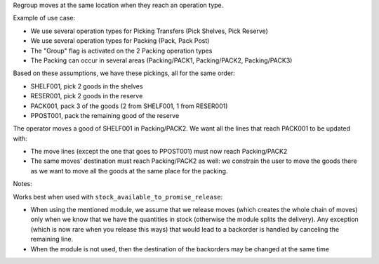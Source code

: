 Regroup moves at the same location when they reach an operation type.

Example of use case:

* We use several operation types for Picking Transfers (Pick Shelves, Pick Reserve)
* We use several operation types for Packing (Pack, Pack Post)
* The "Group" flag is activated on the 2 Packing operation types
* The Packing can occur in several areas (Packing/PACK1, Packing/PACK2, Packing/PACK3)

Based on these assumptions, we have these pickings, all for the same order:

* SHELF001, pick 2 goods in the shelves
* RESER001, pick 2 goods in the reserve
* PACK001, pack 3 of the goods (2 from SHELF001, 1 from RESER001)
* PPOST001, pack the remaining good of the reserve

The operator moves a good of SHELF001 in Packing/PACK2.
We want all the lines that reach PACK001 to be updated with:

* The move lines (except the one that goes to PPOST001) must now reach
  Packing/PACK2
* The same moves' destination must reach Packing/PACK2 as well:
  we constrain the user to move the goods there as we want to move
  all the goods at the same place for the packing.


Notes:

Works best when used with ``stock_available_to_promise_release``:

* When using the mentioned module, we assume that we release moves (which
  creates the whole chain of moves) only when we know that we have the
  quantities in stock (otherwise the module splits the delivery). Any exception
  (which is now rare when you release this ways) that would lead to a backorder
  is handled by canceling the remaining line.
* When the module is not used, then the destination of the backorders may be
  changed at the same time
